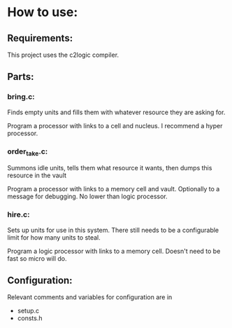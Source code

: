* How to use:
** Requirements:
This project uses the c2logic compiler.
** Parts:
*** bring.c:
Finds empty units and fills them with whatever resource they are asking for.

Program a processor with links to a cell and nucleus. I recommend a hyper processor.
*** order_take.c:
Summons idle units, tells them what resource it wants, then dumps this resource in the vault

Program a processor with links to a memory cell and vault. Optionally to a message for debugging. No lower than logic processor.
*** hire.c:
Sets up units for use in this system. There still needs to be a configurable limit for how many units to steal.

Program a logic processor with links to a memory cell. Doesn't need to be fast so micro will do.
** Configuration:
Relevant comments and variables for configuration are in
- setup.c
- consts.h

